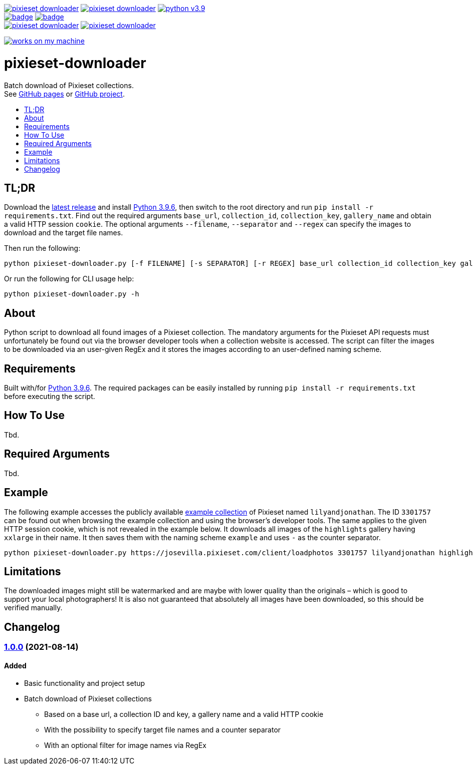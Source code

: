 :toc:       macro
:toclevels: 1
:toc-title:

image:https://img.shields.io/github/v/tag/pixelstuermer/pixieset-downloader[link=https://github.com/pixelstuermer/pixieset-downloader/tags]
image:https://img.shields.io/github/license/pixelstuermer/pixieset-downloader[link=LICENSE]
image:https://img.shields.io/badge/python-v3.9.6-blue[link=https://www.python.org/downloads/release/python-396] +
image:https://github.com/pixelstuermer/pixieset-downloader/actions/workflows/lint-python.yml/badge.svg[link=https://github.com/pixelstuermer/pixieset-downloader/actions/workflows/lint-python.yml]
image:https://github.com/pixelstuermer/pixieset-downloader/actions/workflows/asciidoc-gh-pages.yml/badge.svg[link=https://github.com/pixelstuermer/pixieset-downloader/actions/workflows/asciidoc-gh-pages.yml] +
image:https://img.shields.io/github/issues-pr/pixelstuermer/pixieset-downloader[link=https://github.com/pixelstuermer/pixieset-downloader/pulls]
image:https://img.shields.io/github/issues/pixelstuermer/pixieset-downloader[link=https://github.com/pixelstuermer/pixieset-downloader/issues]

image:https://forthebadge.com/images/badges/works-on-my-machine.svg[link=https://forthebadge.com]

[discrete]
= pixieset-downloader

Batch download of Pixieset collections. +
See https://pixelstuermer.github.io/pixieset-downloader[GitHub pages] or https://github.com/pixelstuermer/pixieset-downloader[GitHub project].

toc::[]

== TL;DR

Download the https://github.com/pixelstuermer/pixieset-downloader/tags[latest release] and install https://www.python.org/downloads/release/python-396[Python 3.9.6], then switch to the root directory and run `pip install -r requirements.txt`.
Find out the required arguments `base_url`, `collection_id`, `collection_key`, `gallery_name` and obtain a valid HTTP session `cookie`.
The optional arguments `--filename`, `--separator` and `--regex` can specify the images to download and the target file names.

Then run the following:

----
python pixieset-downloader.py [-f FILENAME] [-s SEPARATOR] [-r REGEX] base_url collection_id collection_key gallery_name cookie
----

Or run the following for CLI usage help:

----
python pixieset-downloader.py -h
----

== About

Python script to download all found images of a Pixieset collection.
The mandatory arguments for the Pixieset API requests must unfortunately be found out via the browser developer tools when a collection website is accessed.
The script can filter the images to be downloaded via an user-given RegEx and it stores the images according to an user-defined naming scheme.

== Requirements

Built with/for https://www.python.org/downloads/release/python-396[Python 3.9.6].
The required packages can be easily installed by running `pip install -r requirements.txt` before executing the script.

== How To Use

Tbd.

== Required Arguments

Tbd.

== Example

The following example accesses the publicly available https://josevilla.pixieset.com/lilyandjonathan[example collection] of Pixieset named `lilyandjonathan`.
The ID `3301757` can be found out when browsing the example collection and using the browser's developer tools.
The same applies to the given HTTP session cookie, which is not revealed in the example below.
It downloads all images of the `highlights` gallery having `xxlarge` in their name.
It then saves them with the naming scheme `example` and uses `-` as the counter separator.

----
python pixieset-downloader.py https://josevilla.pixieset.com/client/loadphotos 3301757 lilyandjonathan highlights {cookie} -r ".*xxlarge.*" -f "example" -s "-"
----

== Limitations

The downloaded images might still be watermarked and are maybe with lower quality than the originals – which is good to support your local photographers!
It is also not guaranteed that absolutely all images have been downloaded, so this should be verified manually.

== Changelog

=== https://github.com/pixelstuermer/pixieset-downloader/tree/1.0.0[1.0.0] (2021-08-14)

==== Added

* Basic functionality and project setup
* Batch download of Pixieset collections
** Based on a base url, a collection ID and key, a gallery name and a valid HTTP cookie
** With the possibility to specify target file names and a counter separator
** With an optional filter for image names via RegEx

